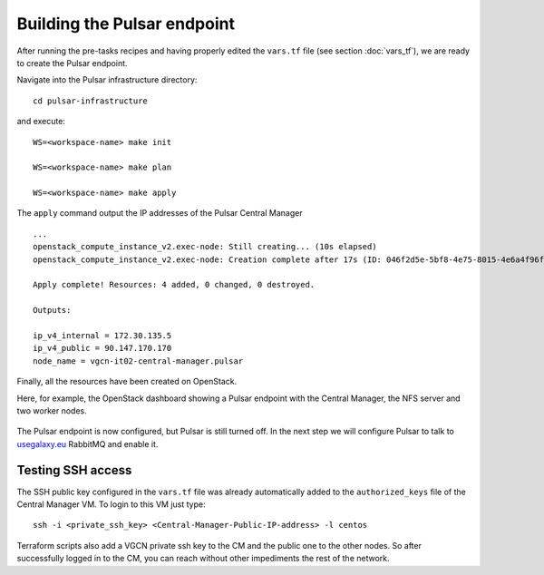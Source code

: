 Building the Pulsar endpoint
============================

After running the pre-tasks recipes and having properly edited the ``vars.tf`` file (see section :doc:`vars_tf`),
we are ready to create the Pulsar endpoint.

Navigate into the Pulsar infrastructure directory:

::

  cd pulsar-infrastructure

and execute:

::

  WS=<workspace-name> make init

  WS=<workspace-name> make plan

  WS=<workspace-name> make apply

The ``apply`` command output the IP addresses of the Pulsar Central Manager

::

  ...
  openstack_compute_instance_v2.exec-node: Still creating... (10s elapsed)
  openstack_compute_instance_v2.exec-node: Creation complete after 17s (ID: 046f2d5e-5bf8-4e75-8015-4e6a4f96fb9d)
  
  Apply complete! Resources: 4 added, 0 changed, 0 destroyed.
  
  Outputs:
  
  ip_v4_internal = 172.30.135.5
  ip_v4_public = 90.147.170.170
  node_name = vgcn-it02-central-manager.pulsar

Finally, all the resources have been created on OpenStack.

Here, for example, the OpenStack dashboard showing a Pulsar endpoint with the Central Manager, the NFS server and two worker nodes.

.. figure:: _static/img/pulsar_endpoint_openstack.png
   :scale: 25%
   :align: center

The Pulsar endpoint is now configured, but Pulsar is still turned off.
In the next step we will configure Pulsar to talk to `usegalaxy.eu <https://usegalaxy.eu>`_ RabbitMQ and enable it.

Testing SSH access
----------------------------------

The SSH public key configured in the ``vars.tf`` file was already automatically added to the ``authorized_keys``
file of the Central Manager VM. To login to this VM just type:

::

  ssh -i <private_ssh_key> <Central-Manager-Public-IP-address> -l centos

.. figure:: _static/img/cm_ssh.png
   :scale: 40%
   :align: center

Terraform scripts also add a VGCN private ssh key to the CM and the public one to the other nodes.
So after successfully logged in to the CM, you can reach without other impediments the rest of the network.